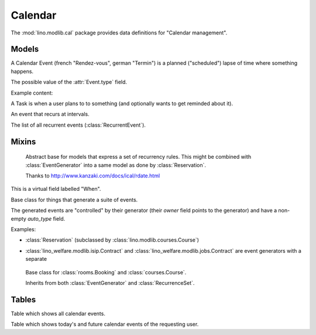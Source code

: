 ========
Calendar
========

.. module:: ml.cal

The :mod:`lino.modlib.cal` package 
provides data definitions for "Calendar management".

Models
======


.. class:: Event

  A Calendar Event (french "Rendez-vous", german "Termin") is a
  planned ("scheduled") lapse of time where something happens.

  .. attribute:: type

     The type of this event. Every calendar event should have this
     field pointing to a given :class:`EventType`, which holds
     extended configurable information about this event.


.. class:: EventType

    The possible value of the :attr:`Event.type` field.

    Example content:

    .. lino2rst::

       dd.login('robin').show(cal.EventTypes, limit=5)


.. class:: Task

    A Task is when a user plans to to something 
    (and optionally wants to get reminded about it).

.. class:: RecurrentEvent

    An event that recurs at intervals.

.. class:: RecurrentEvents

    The list of all recurrent events (:class:`RecurrentEvent`).


Mixins
======



.. class:: Started

  .. attribute:: start_date
  .. attribute:: start_time

  .. method:: set_datetime(self, name, value)

    Given a datetime `value`, update the two corresponding fields
    `FOO_date` and `FOO_time` (where FOO is specified in `name` which
    must be either "start" or "end").

  .. method:: get_datetime(self, name, altname=None)

    Return a `datetime` value from the two corresponding
    date and time fields.

    `name` can be 'start' or 'end'.





.. class:: RecurrenceSet(Started, Ended)

    Abstract base for models that express a set of recurrency
    rules. This might be combined with :class:`EventGenerator` into a
    same model as done by :class:`Reservation`.

    Thanks to http://www.kanzaki.com/docs/ical/rdate.html


  .. method:: times_text(self, ar)
  .. method:: weekdays_text(self, ar)

  This is a virtual field labelled "When".

  .. method:: move_event_to(self, ev, newdate)

    Move given event to a new date.
    Also change `end_date` if necessary.

  .. method:: get_next_alt_date(self, ar, date)

     Currently always returns date + 1.

  .. method:: get_next_suggested_date(self, ar, date)

    Find the next date after the given date, without worrying about
    conflicts.

  .. method:: find_start_date(self, date)

    Find the first available date for the given date (possibly
    including that date)

  .. method:: is_available_on(self, date)

    Whether the given date `date` is allowed according to the weekdays
    of this recurrence set.




.. class:: EventGenerator

    Base class for things that generate a suite of events.

    The generated events are "controlled" by their generator (their
    `owner` field points to the generator) and have a non-empty
    `auto_type` field.

    Examples:

    - :class:`Reservation` (subclassed by
      :class:`lino.modlib.courses.Course`)

- :class:`lino_welfare.modlib.isip.Contract` and
  :class:`lino_welfare.modlib.jobs.Contract` are event generators
  with a separate

  .. method:: get_registrable_fields(cls, site)
  .. method:: delete(self)

    Delete all events generated by me before deleting myself.

  .. method:: update_cal_rset(self)
  .. method:: update_cal_from(self, ar)

    Return the date of the first Event to be generated.
    Return None if no Events should be generated.

  .. method:: update_cal_until(self)

    Return the limit date until which to generate events.  None means
    "no limit" (which de facto becomes :attr:`ad.Site.ignore_dates_after`)

  .. method:: update_cal_calendar(self)

    Return the event_type for the events to generate.  Returning None
    means: don't generate any events.

  .. method:: get_events_language(self)

    Return the language to activate while events are being generated.

  .. method:: update_cal_room(self, i)
  .. method:: update_cal_summary(self, i)
  .. method:: update_reminders(self, ar)
  .. method:: update_auto_events(self, ar)

    Generate automatic calendar events owned by this contract.

    If one event has been manually rescheduled, all following
    events adapt to the new rythm.


  .. method:: compare_auto_event(self, obj, ae)

  .. method:: before_auto_event_save(self, obj)

    Called for automatically generated events after their automatic
    fields have been set and before the event is saved.
    This allows for application-specific "additional-automatic" fields.
    E.g. the room field in `lino.modlib.courses`

    **Automatic event fields**:
    :class:`EventGenerator`
    by default manages the following fields:

    - auto_type
    - user
    - summary
    - start_date, start_time
    - end_date, end_time



  .. method:: get_wanted_auto_events(self, ar)

    Return a dict which maps sequence number
    to AttrDict instances which hold the wanted event.

  .. method:: move_event_next(self, we, ar)

    Move the specified event to the next date in this series.
    
  .. method:: resolve_conflicts(self, we, ar, rset, until)

    Check whether given event conflicts with other events and move it
    to a new date if necessary. Returns the new date, or None if
    no alternative could be found.


  .. method:: get_existing_auto_events(self)



.. class:: Reservation

    Base class for :class:`rooms.Booking` and :class:`courses.Course`.

    Inherits from both :class:`EventGenerator` and :class:`RecurrenceSet`.

  .. attribute:: room
  .. attribute:: max_date


Tables
======

.. class:: Events

  Table which shows all calendar events. 

.. class:: MyEvents

  Table which shows today's and future calendar events of the
  requesting user.
